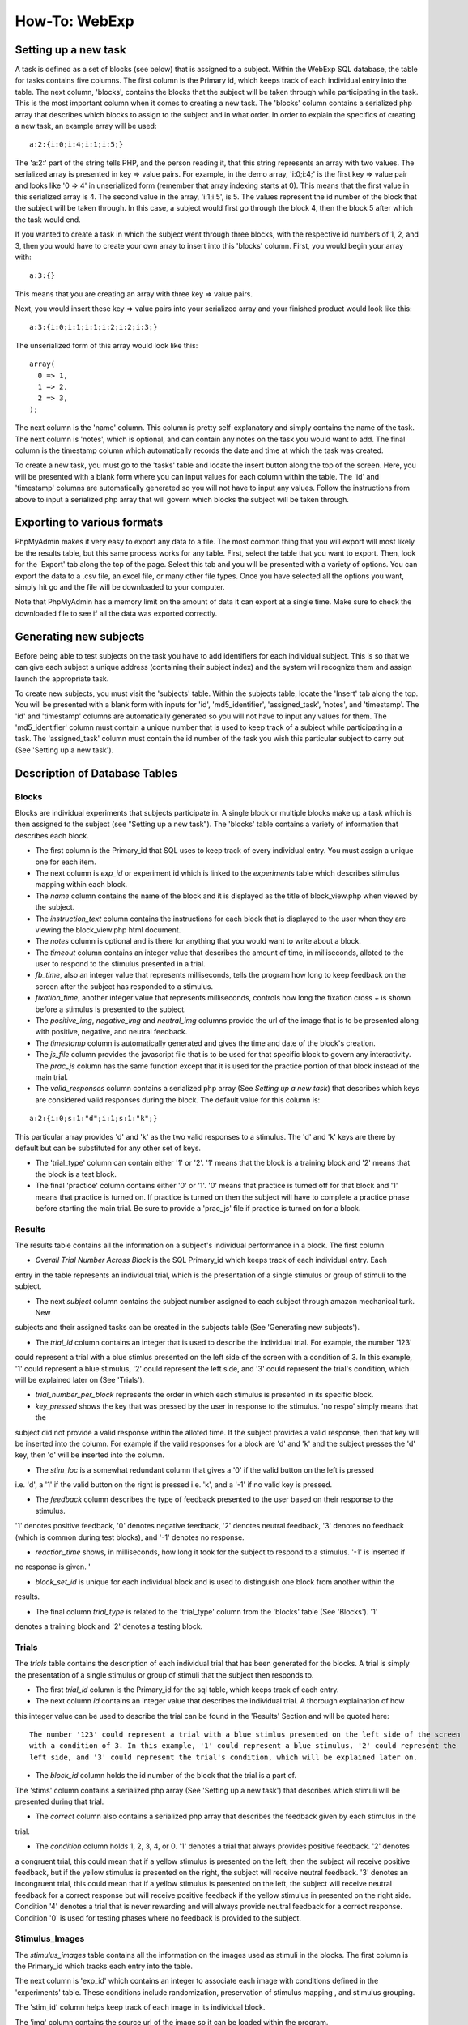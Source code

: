 ==============
How-To: WebExp
==============

Setting up a new task
=====================

A task is defined as a set of blocks (see below) that is assigned to a
subject. Within the WebExp SQL database, the table for tasks contains
five columns. The first column is the Primary id, which keeps track of
each individual entry into the table.  The next column, 'blocks',
contains the blocks that the subject will be taken through while
participating in the task.  This is the most important column when it
comes to creating a new task. The 'blocks' column contains a
serialized php array that describes which blocks to assign to the
subject and in what order. In order to explain the specifics of
creating a new task, an example array will be used:

::

    a:2:{i:0;i:4;i:1;i:5;}

The 'a:2:' part of the string tells PHP, and the person reading it,
that this string represents an array with two values. The serialized
array is presented in key => value pairs. For example, in the demo
array, 'i:0;i:4;' is the first key => value pair and looks like '0 =>
4' in unserialized form (remember that array indexing starts at
0). This means that the first value in this serialized array is 4. The
second value in the array, 'i:1;i:5', is 5. The values represent the
id number of the block that the subject will be taken through. In this
case, a subject would first go through the block 4, then the block 5
after which the task would end.

If you wanted to create a task in which the subject went through three
blocks, with the respective id numbers of 1, 2, and 3, then you would
have to create your own array to insert into this 'blocks'
column. First, you would begin your array with:

::

    a:3:{}

This means that you are creating an array with three key => value pairs.

Next, you would insert these key => value pairs into your serialized
array and your finished product would look like this:

::

    a:3:{i:0;i:1;i:1;i:2;i:2;i:3;}

The unserialized form of this array would look like this:

::

    array(
      0 => 1,
      1 => 2,
      2 => 3,
    );

The next column is the 'name' column. This column is pretty
self-explanatory and simply contains the name of the task. The next
column is 'notes', which is optional, and can contain any notes on the
task you would want to add.  The final column is the timestamp column
which automatically records the date and time at which the task was
created.

To create a new task, you must go to the 'tasks' table and locate the
insert button along the top of the screen. Here, you will be presented
with a blank form where you can input values for each column within
the table. The 'id' and 'timestamp' columns are automatically
generated so you will not have to input any values. Follow the
instructions from above to input a serialized php array that will
govern which blocks the subject will be taken through.

Exporting to various formats
============================

PhpMyAdmin makes it very easy to export any data to a file. The most
common thing that you will export will most likely be the results
table, but this same process works for any table. First, select the
table that you want to export.  Then, look for the 'Export' tab along
the top of the page. Select this tab and you will be presented with a
variety of options. You can export the data to a .csv file, an excel
file, or many other file types. Once you have selected all the options
you want, simply hit go and the file will be downloaded to your
computer.

Note that PhpMyAdmin has a memory limit on the amount of data it can
export at a single time. Make sure to check the downloaded file to see
if all the data was exported correctly.

Generating new subjects
=======================

Before being able to test subjects on the task you have to add
identifiers for each individual subject. This is so that we can give
each subject a unique address (containing their subject index) and the
system will recognize them and assign launch the appropriate task.

To create new subjects, you must visit the 'subjects' table. Within
the subjects table, locate the 'Insert' tab along the top. You will be
presented with a blank form with inputs for 'id', 'md5_identifier',
'assigned_task', 'notes', and 'timestamp'. The 'id' and 'timestamp'
columns are automatically generated so you will not have to input any
values for them. The 'md5_identifier' column must contain a unique
number that is used to keep track of a subject while participating in
a task. The 'assigned_task' column must contain the id number of the
task you wish this particular subject to carry out (See 'Setting up a
new task').

Description of Database Tables
==============================

Blocks
------

Blocks are individual experiments that subjects participate in. A
single block or multiple blocks make up a task which is then assigned
to the subject (see "Setting up a new task"). The 'blocks' table
contains a variety of information that describes each block.

* The first column is the Primary_id that SQL uses to keep track of every individual entry. You must assign a unique one
  for each item.

* The next column is *exp_id* or experiment id which is linked to the *experiments* table which describes stimulus
  mapping within each block.

* The *name* column contains the name of the block and it is displayed as the title of block_view.php when viewed by the
  subject.

* The *instruction_text* column contains the instructions for each block that is displayed to the user when they are
  viewing the block_view.php html document.

* The *notes* column is optional and is there for anything that you would want to write about a block.

* The *timeout* column contains an integer value that describes the amount of time, in milliseconds, alloted to the user
  to respond to the stimulus presented in a trial.

* *fb_time*, also an integer value that represents milliseconds, tells the program how long to keep feedback on the
  screen after the subject has responded to a stimulus.

* *fixation_time*, another integer value that represents milliseconds, controls how long the fixation cross *+* is shown
  before a stimulus is presented to the subject.

* The *positive_img*, *negative_img* and *neutral_img* columns provide the url of the image that is to be presented
  along with positive, negative, and neutral feedback.

* The *timestamp* column is automatically generated and gives the time and date of the block's creation.

* The *js_file* column provides the javascript file that is to be used for that specific block to govern any
  interactivity. The *prac_js* column has the same function except that it is used for the practice portion of that
  block instead of the main trial.

* The *valid_responses* column contains a serialized php array (See *Setting up a new task*) that describes which keys
  are considered valid responses during the block. The default value for this column is:

::

    a:2:{i:0;s:1:"d";i:1;s:1:"k";}

This particular array provides 'd' and 'k' as the two valid responses to a stimulus. The 'd' and 'k' keys
are there by default but can be substituted for any other set of keys.

* The 'trial_type' column can contain either '1' or '2'. '1' means that the block is a training block and '2' means that
  the block is a test block.

* The final 'practice' column contains either '0' or '1'. '0' means that practice is turned off for that block and '1'
  means that practice is turned on. If practice is turned on then the subject will have to complete a practice phase
  before starting the main trial. Be sure to provide a 'prac_js' file if practice is turned on for a block.

Results
-------

The results table contains all the information on a subject's individual performance in a block. The first
column

* *Overall Trial Number Across Block* is the SQL Primary_id which keeps track of each individual entry. Each
entry in the table represents an individual trial, which is the presentation of a single stimulus or group of
stimuli to the subject.

* The next *subject* column contains the subject number assigned to each subject through amazon mechanical turk. New
subjects and their assigned tasks can be created in the subjects table (See 'Generating new subjects').

* The *trial_id* column contains an integer that is used to describe the individual trial. For example, the number '123'
could represent a trial with a blue stimlus presented on the left side of the screen with a condition of 3. In this
example, '1' could represent a blue stimulus, '2' could represent the left side, and '3' could represent the trial's
condition, which will be explained later on (See 'Trials').

* *trial_number_per_block* represents the order in which each stimulus is presented in its specific block.

* *key_pressed* shows the key that was pressed by the user in response to the stimulus. 'no respo' simply means that the
subject did not provide a valid response within the alloted time. If the subject provides a valid response, then that
key will be inserted into the column. For example if the valid responses for a block are 'd' and 'k' and the subject
presses the 'd' key, then 'd' will be inserted into the column.

* The *stim_loc* is a somewhat redundant column that gives a '0' if the valid button on the left is pressed
i.e. 'd', a '1' if the valid button on the right is pressed i.e. 'k', and a '-1' if no valid key is pressed.

* The *feedback* column describes the type of feedback presented to the user based on their response to the stimulus.
'1' denotes positive feedback, '0' denotes negative feedback, '2' denotes neutral feedback, '3' denotes no feedback
(which is common during test blocks), and '-1' denotes no response.

* *reaction_time* shows, in milliseconds, how long it took for the subject to respond to a stimulus. '-1' is inserted if
no response is given. '

* *block_set_id* is unique for each individual block and is used to distinguish one block from another within the
results.

* The final column *trial_type* is related to the 'trial_type' column from the 'blocks' table (See 'Blocks'). '1'
denotes a training block and '2' denotes a testing block.

Trials
------

The *trials* table contains the description of each individual trial that has been generated for the blocks. A trial
is simply the presentation of a single stimulus or group of stimuli that the subject then responds to.

* The first *trial_id* column is the Primary_id for the sql table, which keeps track of each entry.

* The next column *id* contains an integer value that describes the individual trial. A thorough explaination of how
this integer value can be used to describe the trial can be found in the 'Results' Section and will be quoted here:

::

    The number '123' could represent a trial with a blue stimlus presented on the left side of the screen
    with a condition of 3. In this example, '1' could represent a blue stimulus, '2' could represent the
    left side, and '3' could represent the trial's condition, which will be explained later on.

* The *block_id* column holds the id number of the block that the trial is a part of.
The 'stims' column contains a serialized php array (See 'Setting up a new task') that describes which stimuli will be
presented during that trial.

* The *correct* column also contains a serialized php array that describes the feedback given by each stimulus in the
trial.

* The *condition* column holds 1, 2, 3, 4, or 0. '1' denotes a trial that always provides positive feedback. '2' denotes
a congruent trial, this could mean that if a yellow stimulus is presented on the left, then the subject wil receive
positive feedback, but if the yellow stimulus is presented on the right, the subject will receive neutral feedback.
'3' denotes an incongruent trial, this could mean that if a yellow stimulus is presented on the left, the subject will
receive neutral feedback for a correct response but will receive positive feedback if the yellow stimulus in presented
on the right side. Condition '4' denotes a trial that is never rewarding and will always provide neutral feedback for a
correct response. Condition '0' is used for testing phases where no feedback is provided to the subject.

Stimulus_Images
---------------

The *stimulus_images* table contains all the information on the images used as stimuli in the blocks. The first column
is the Primary_id which tracks each entry into the table.

The next column is 'exp_id' which contains an integer to associate each image with conditions defined in the
'experiments' table. These conditions include randomization, preservation of stimulus mapping , and stimulus grouping.

The 'stim_id' column helps keep track of each image in its individual block.

The 'img' column contains the source url of the image so it can be loaded within the program.

'stim_grp' is used group to stimuli together if they are to be presented together.

The 'notes' column is once again optional and is used to provide any extra
description of the image.

